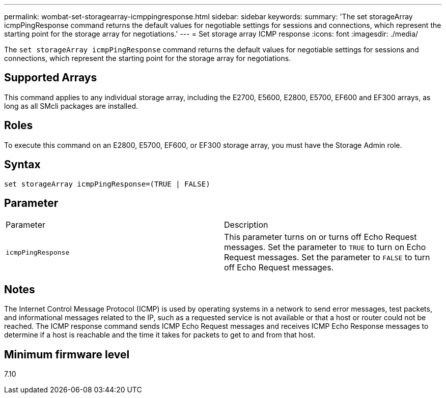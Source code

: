 ---
permalink: wombat-set-storagearray-icmppingresponse.html
sidebar: sidebar
keywords: 
summary: 'The set storageArray icmpPingResponse command returns the default values for negotiable settings for sessions and connections, which represent the starting point for the storage array for negotiations.'
---
= Set storage array ICMP response
:icons: font
:imagesdir: ./media/

[.lead]
The `set storageArray icmpPingResponse` command returns the default values for negotiable settings for sessions and connections, which represent the starting point for the storage array for negotiations.

== Supported Arrays

This command applies to any individual storage array, including the E2700, E5600, E2800, E5700, EF600 and EF300 arrays, as long as all SMcli packages are installed.

== Roles

To execute this command on an E2800, E5700, EF600, or EF300 storage array, you must have the Storage Admin role.

== Syntax

----
set storageArray icmpPingResponse=(TRUE | FALSE)
----

== Parameter

|===
| Parameter| Description
a|
`icmpPingResponse`
a|
This parameter turns on or turns off Echo Request messages. Set the parameter to `TRUE` to turn on Echo Request messages. Set the parameter to `FALSE` to turn off Echo Request messages.
|===

== Notes

The Internet Control Message Protocol (ICMP) is used by operating systems in a network to send error messages, test packets, and informational messages related to the IP, such as a requested service is not available or that a host or router could not be reached. The ICMP response command sends ICMP Echo Request messages and receives ICMP Echo Response messages to determine if a host is reachable and the time it takes for packets to get to and from that host.

== Minimum firmware level

7.10
